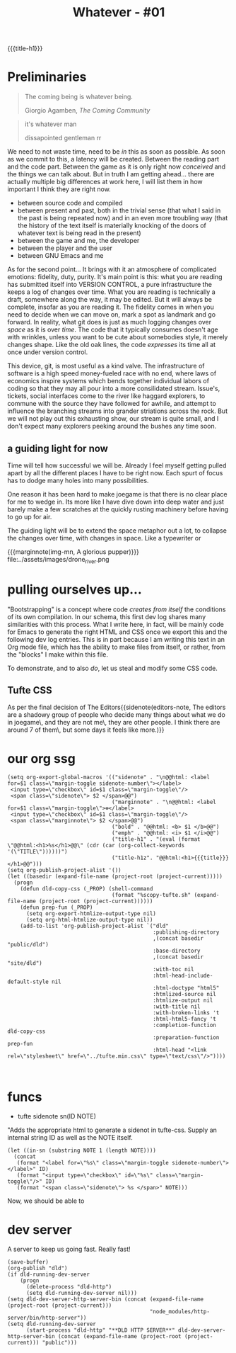 :PROPERTIES:
:UNNUMBERED: t
:END:
#+STARTUP: fninline
#+title: Whatever - #01
{{{title-h1}}}

* Preliminaries

#+begin_epigraph
#+begin_quote
The coming being is whatever being.
#+begin_footer
Giorgio Agamben, /The Coming Community/
#+end_footer
#+end_quote

#+begin_quote
it's whatever man
#+begin_footer
dissapointed gentleman rr
#+end_footer
#+end_quote
#+end_epigraph

We need to not waste time, need to be /in/ this as soon as possible.  As soon as we commit to this, a latency will be created.  Between the reading part and the code part.  Between the game as it is only right now /conceived/ and the things we can talk about.  But in truth I am getting ahead... there are actually multiple big differences at work here, I will list them in how important I think they are right now.
- between source code and compiled
- between present and past, both in the trivial sense (that what I said in the past is being repeated now) and in an even more troubling way (that the history of the text itself is materially knocking of the doors of whatever text is being read in the present)
- between the game and me, the developer
- between the player and the user
- between GNU Emacs and me

As for the second point... It brings with it an atmosphere of complicated emotions: fidelity, duty, purity.  It's main point is this: what you are reading has submitted itself into VERSION CONTROL, a pure infrastructure the keeps a log of changes over time.  What you are reading is technically a draft, somewhere along the way, it may be edited.  But it will always be complete, insofar as you are reading it.  The fidelity comes in when you need to decide when we can move on, mark a spot as landmark and go forward.  In reality, what git does is just as much logging changes over /space/ as it is over /time/.  The code that it typically consumes doesn't age with wrinkles, unless you want to be cute about somebodies style, it merely changes shape.  Like the old oak lines, the code /expresses/ its time all at once under version control.

This device, git, is most useful as a kind valve.  The infrastructure of software is a high speed money-fueled race with no end, where laws of economics inspire systems which bends together individual labors of coding so that they may all pour into a more consilidated stream.  Issue's, tickets, social interfaces come to the river like haggard explorers, to commune with the source they have followed for awhile, and attempt to influence the branching streams into grander striations across the rock. But we will not play out this exhausting show, our stream is quite small, and I don't expect many explorers peeking around the bushes any time soon.
** a guiding light for now
Time will tell how successful we will be.  Already I feel myself getting pulled apart by all the different places I have to be right now.  Each spurt of focus has to dodge many holes into many possibilities.

One reason it has been hard to make joegame is that there is no clear place for me to wedge in.  Its more like I have dive down into deep water and just barely make a few scratches at the quickly rusting machinery before having to go up for air.

The guiding light will be to extend the space metaphor out a lot, to collapse the changes over time, with changes in space.  Like a typewriter or
#+begin_figure
{{{marginnote(img-mn, A glorious pupper)}}}
file:../assets/images/drone_river.png
#+end_figure
* pulling ourselves up...
"Bootstrapping" is a concept where code /creates from itself/ the conditions of its own compilation.  In our schema, this first dev log shares many similarities with this process.  What I write here, in fact, will be mainly code for Emacs to generate the right HTML and CSS once we export this and the following dev log entries.  This is in part because I am writing this text in an Org mode file, which has the ability to make files from itself, or rather, from the "blocks" I make within this file.

To demonstrate, and to also /do/, let us steal and modify some CSS code.
** Tufte CSS
As per the final decision of The Editors{{sidenote(editors-note, The editors are a shadowy group of people who decide many things about what we do in joegame\, and they are not me\, they are other people.  I think there are around 7 of them\, but some days it feels like more.)}}
* our org ssg


#+begin_src elisp
(setq org-export-global-macros '(("sidenote" . "\n@@html: <label for=$1 class=\"margin-toggle sidenote-number\"></label>
 <input type=\"checkbox\" id=$1 class=\"margin-toggle\"/>
 <span class=\"sidenote\"> $2 </span>@@")
                                 ("marginnote" . "\n@@html: <label for=$1 class=\"margin-toggle\">⊕</label>
 <input type=\"checkbox\" id=$1 class=\"margin-toggle\"/>
 <span class=\"marginnote\"> $2 </span>@@")
                                 ("bold" . "@@html: <b> $1 </b>@@")
                                 ("emph" . "@@html: <i> $1 </i>@@")
                                 ("title-h1" . "(eval (format \"@@html:<h1>%s</h1>@@\" (cdr (car (org-collect-keywords '(\"TITLE\"))))))")
                                 ("title-h1z". "@@html:<h1>{{{title}}}</h1>@@")))
(setq org-publish-project-alist '())
(let ((basedir (expand-file-name (project-root (project-current)))))
  (progn
    (defun dld-copy-css (_PROP) (shell-command
                                 (format "%scopy-tufte.sh" (expand-file-name (project-root (project-current))))))
    (defun prep-fun (_PROP)
      (setq org-export-htmlize-output-type nil)
      (setq org-html-htmlize-output-type nil))
    (add-to-list 'org-publish-project-alist `("dld"
                                              :publishing-directory
                                              ,(concat basedir "public/dld")
                                              :base-directory
                                              ,(concat basedir "site/dld")
                                              :with-toc nil
                                              :html-head-include-default-style nil
                                              :html-doctype "html5"
                                              :htmlized-source nil
                                              :htmlize-output nil
                                              :with-title nil
                                              :with-broken-links 't
                                              :html-html5-fancy 't
                                              :completion-function dld-copy-css
                                              :preparation-function prep-fun
                                              :html-head "<link rel=\"stylesheet\" href=\"../tufte.min.css\" type=\"text/css\"/>"))))


#+end_src

#+RESULTS:
| dld | :publishing-directory | /home/mik-wsl/joegame/public/dld | :base-directory | /home/mik-wsl/joegame/site/dld | :with-toc | nil | :html-head-include-default-style | nil | :html-doctype | html5 | :htmlized-source | nil | :htmlize-output | nil | :with-title | nil | :with-broken-links | 't | :html-html5-fancy | 't | :completion-function | dld-copy-css | :preparation-function | prep-fun | :html-head | <link rel="stylesheet" href="../tufte.min.css" type="text/css"/> |

* funcs
:PROPERTIES:
:HTML_CONTAINER_CLASS: section
:END:
- tufte sidenote sn(ID NOTE)

"Adds the appropriate html to generate a sidenot in tufte-css.
Supply an internal string ID as well as the NOTE itself.
#+name: sn
#+begin_src elisp :results html :var ID="sn-id" NOTE="A side note."
(let ((in-sn (substring NOTE 1 (length NOTE))))
  (concat
   (format "<label for=\"%s\" class=\"margin-toggle sidenote-number\"></label>" ID)
   (format "<input type=\"checkbox\" id=\"%s\" class=\"margin-toggle\"/>" ID)
   (format "<span class=\"sidenote\"> %s </span>" NOTE)))
#+end_src

Now, we should be able to
# "call_sn"("diesel", "Her, how ya doing?") and it will generate a sidenote.
* dev server
A server to keep us going fast.  Really fast!
#+begin_src elisp
(save-buffer)
(org-publish "dld")
(if dld-running-dev-server
    (progn
      (delete-process "dld-http")
      (setq dld-running-dev-server nil)))
(setq dld-dev-server-http-server-bin (concat (expand-file-name (project-root (project-current)))
                                             "node_modules/http-server/bin/http-server"))
(setq dld-running-dev-server
      (start-process "dld-http" "**DLD HTTP SERVER**" dld-dev-server-http-server-bin (concat (expand-file-name (project-root (project-current))) "public")))
#+end_src

#+RESULTS:
: #<process dld-http>
